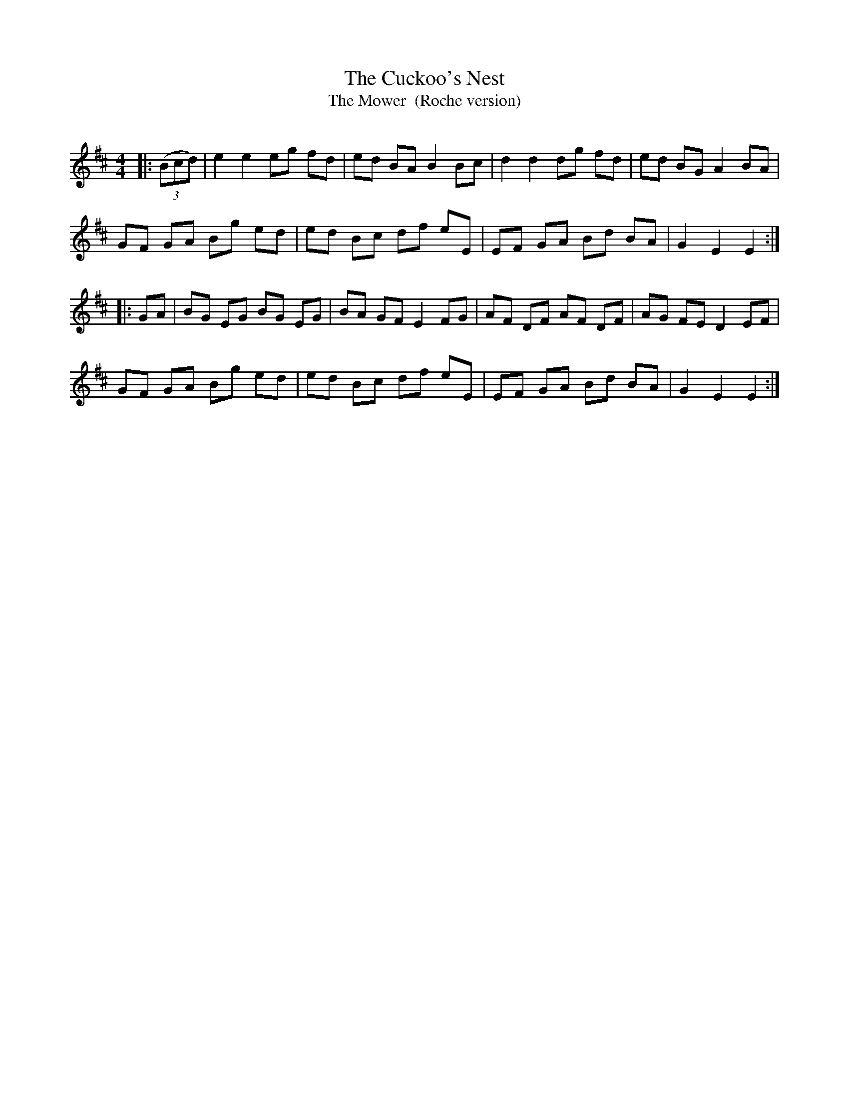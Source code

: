 X:1
T: The Cuckoo's Nest
T: The Mower  (Roche version)
R:Reel
Q: 232
K:D
M:4/4
L:1/8
|:((3Bcd)|e2 e2 eg fd|ed BA B2 Bc|d2 d2 dg fd|ed BG A2 BA|
GF GA Bg ed|ed Bc df eE|EF GA Bd BA|G2 E2 E2:|
|:GA|BG EG BG EG|BA GF E2 FG|AF DF AF DF|AG FE D2 EF|
GF GA Bg ed|ed Bc df eE|EF GA Bd BA|G2 E2 E2:|
